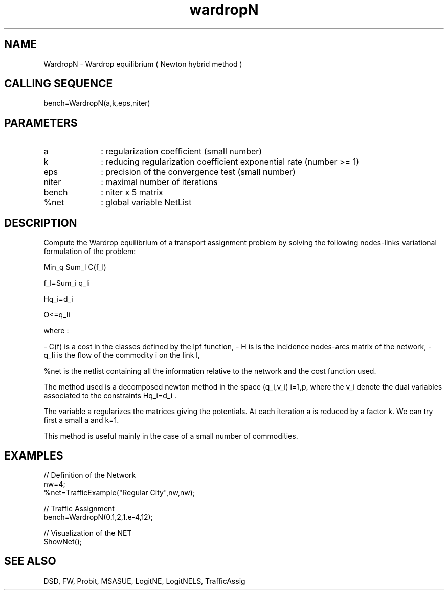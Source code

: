 .TH wardropN 1 " " " " "Maxplus Function"
.SH NAME
WardropN  - Wardrop equilibrium ( Newton hybrid method )
.SH CALLING SEQUENCE
.nf
bench=WardropN(a,k,eps,niter)
.fi
.SH PARAMETERS
.TP 10
a
: regularization coefficient (small number)
.TP 10
k
: reducing regularization coefficient exponential rate (number >= 1)
.TP 10
eps
: precision of the convergence test (small number)
.TP 10
niter
: maximal number of iterations
.TP 10
bench
: niter x 5  matrix
.TP 10
%net 
: global variable NetList 


.SH DESCRIPTION
Compute the Wardrop equilibrium of a transport
assignment problem by solving the following nodes-links
variational formulation of the problem:

Min_q Sum_l C(f_l)

f_l=Sum_i q_li

Hq_i=d_i

O<=q_li

where :

- C(f) is a cost in the classes defined by the lpf function,
- H is is the incidence nodes-arcs matrix of the network,
- q_li is the flow of the commodity i on the link l,

%net is the netlist containing all the information relative to
the network and the cost function used.

The method used is a decomposed newton method
in the space (q_i,v_i) i=1,p, where the v_i denote the dual
variables associated to the constraints Hq_i=d_i .

The variable a regularizes
the  matrices giving the potentials.
At each iteration a is reduced by a factor k.
We can try first a small a and k=1. 

This method is useful mainly in the case of
a small number of commodities.


.SH EXAMPLES
.nf

// Definition of the Network
nw=4;
%net=TrafficExample("Regular City",nw,nw);

// Traffic Assignment
bench=WardropN(0.1,2,1.e-4,12);

// Visualization of the NET
ShowNet();

.SH SEE ALSO
DSD,
FW,
Probit,
MSASUE,
LogitNE,
LogitNELS,
TrafficAssig

